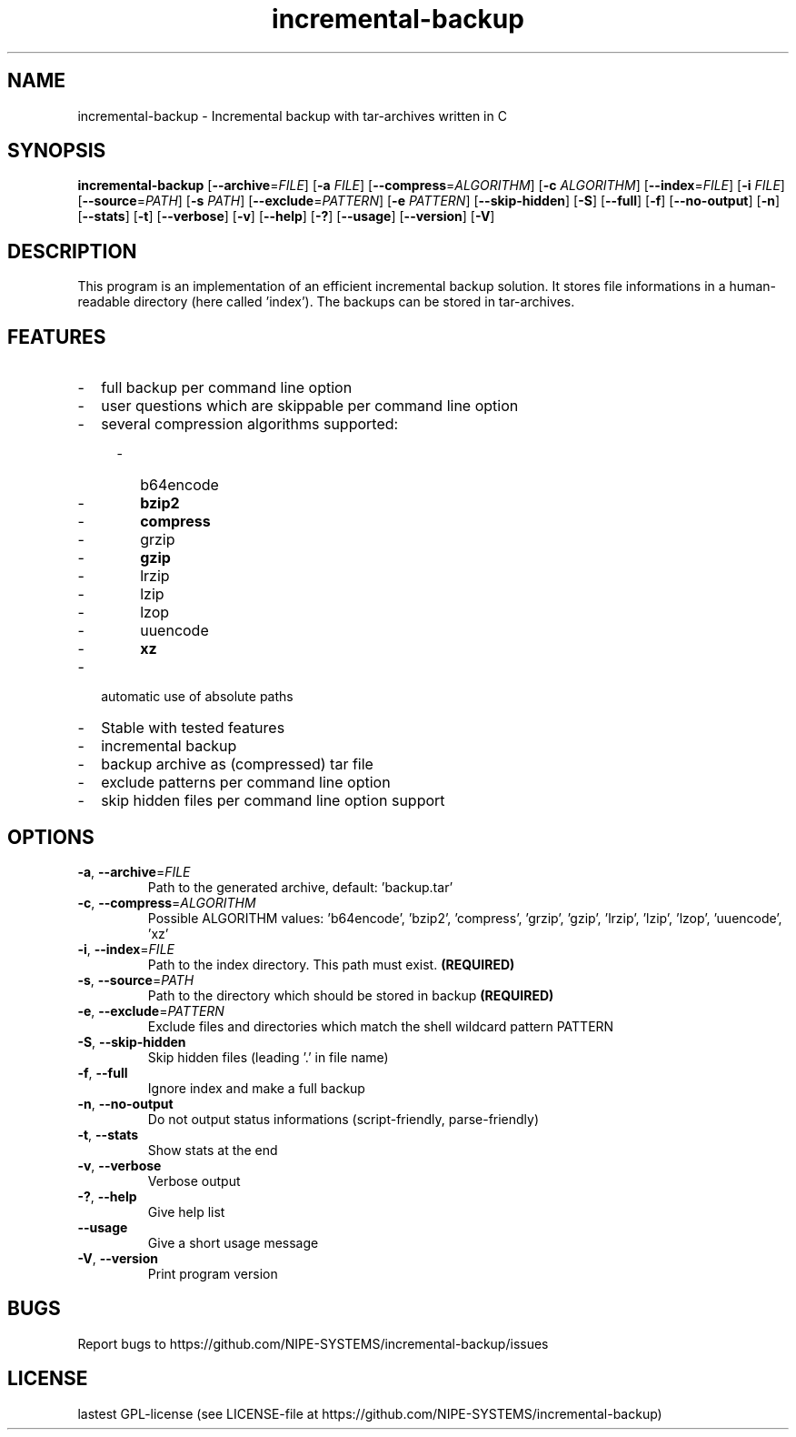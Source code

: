 .TH incremental-backup 1
.SH NAME
incremental-backup \- Incremental backup with tar-archives written in C
.SH SYNOPSIS
.B incremental-backup
[\fB\-\-archive\fR=\fIFILE\fR]
[\fB\-a\fR \fIFILE\fR]
[\fB\-\-compress\fR=\fIALGORITHM\fR]
[\fB\-c\fR \fIALGORITHM\fR]
[\fB\-\-index\fR=\fIFILE\fR]
[\fB\-i\fR \fIFILE\fR]
[\fB\-\-source\fR=\fIPATH\fR]
[\fB\-s\fR \fIPATH\fR]
[\fB\-\-exclude\fR=\fIPATTERN\fR]
[\fB\-e\fR \fIPATTERN\fR]
[\fB\-\-skip-hidden\fR]
[\fB\-S\fR]
[\fB\-\-full\fR]
[\fB\-f\fR]
[\fB\-\-no-output\fR]
[\fB\-n\fR]
[\fB\-\-stats\fR]
[\fB\-t\fR]
[\fB\-\-verbose\fR]
[\fB\-v\fR]
[\fB\-\-help\fR]
[\fB\-?\fR]
[\fB\-\-usage\fR]
[\fB\-\-version\fR]
[\fB\-V\fR]
.SH DESCRIPTION
This program is an implementation of an efficient incremental backup solution.
It stores file informations in a human-readable directory (here called 'index').
The backups can be stored in tar-archives.
.SH FEATURES
.IP - 2
full backup per command line option
.IP - 2
user questions which are skippable per command line option
.IP - 2
several compression algorithms supported:
.RS 4
.IP - 2
b64encode
.IP - 2
.BR bzip2
.IP - 2
.BR compress
.IP - 2
grzip
.IP - 2
.BR gzip
.IP - 2
lrzip
.IP - 2
lzip
.IP - 2
lzop
.IP - 2
uuencode
.IP - 2
.BR xz
.RE
.IP - 2
automatic use of absolute paths
.IP - 2
Stable with tested features
.IP - 2
incremental backup
.IP - 2
backup archive as (compressed) tar file
.IP - 2
exclude patterns per command line option
.IP - 2
skip hidden files per command line option
support
.SH OPTIONS
.TP
.BR \-a ", " \-\-archive =\fIFILE\fR
Path to the generated archive, default: 'backup.tar'
.TP
.BR \-c ", " \-\-compress =\fIALGORITHM\fR
Possible ALGORITHM values: 'b64encode', 'bzip2', 'compress', 'grzip', 'gzip', 'lrzip', 'lzip', 'lzop', 'uuencode', 'xz'
.TP
.BR \-i ", " \-\-index =\fIFILE\fR
Path to the index directory. This path must exist.
.BR (REQUIRED)
.TP
.BR \-s ", " \-\-source =\fIPATH\fR
Path to the directory which should be stored in backup
.BR (REQUIRED)
.TP
.BR \-e ", " \-\-exclude =\fIPATTERN\fR
Exclude files and directories which match the shell wildcard pattern PATTERN
.TP
.BR \-S ", " \-\-skip\-hidden
Skip hidden files (leading '.' in file name)
.TP
.BR \-f ", " \-\-full
Ignore index and make a full backup
.TP
.BR \-n ", " \-\-no\-output
Do not output status informations (script-friendly, parse-friendly)
.TP
.BR \-t ", " \-\-stats
Show stats at the end
.TP
.BR \-v ", " \-\-verbose
Verbose output
.TP
.BR \-? ", " \-\-help
Give help list
.TP
.BR \-\-usage
Give a short usage message
.TP
.BR \-V ", " \-\-version
Print program version
.SH BUGS
Report bugs to https://github.com/NIPE-SYSTEMS/incremental-backup/issues
.SH LICENSE
lastest GPL-license (see LICENSE-file at https://github.com/NIPE-SYSTEMS/incremental-backup)